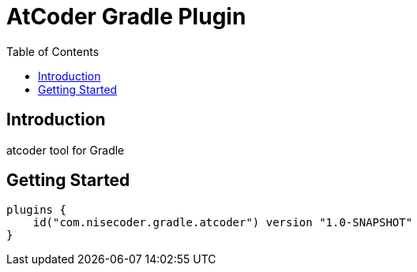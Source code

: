 = AtCoder Gradle Plugin
:toc:


== Introduction

atcoder tool for Gradle

== Getting Started

[source, kotlin]
----
plugins {
    id("com.nisecoder.gradle.atcoder") version "1.0-SNAPSHOT"
}
----
